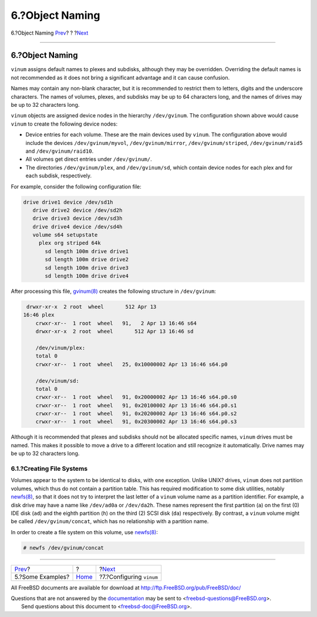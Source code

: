 ================
6.?Object Naming
================

.. raw:: html

   <div class="navheader">

6.?Object Naming
`Prev <vinum-examples.html>`__?
?
?\ `Next <vinum-config.html>`__

--------------

.. raw:: html

   </div>

.. raw:: html

   <div class="sect1">

.. raw:: html

   <div class="titlepage" xmlns="">

.. raw:: html

   <div>

.. raw:: html

   <div>

6.?Object Naming
----------------

.. raw:: html

   </div>

.. raw:: html

   </div>

.. raw:: html

   </div>

``vinum`` assigns default names to plexes and subdisks, although they
may be overridden. Overriding the default names is not recommended as it
does not bring a significant advantage and it can cause confusion.

Names may contain any non-blank character, but it is recommended to
restrict them to letters, digits and the underscore characters. The
names of volumes, plexes, and subdisks may be up to 64 characters long,
and the names of drives may be up to 32 characters long.

``vinum`` objects are assigned device nodes in the hierarchy
``/dev/gvinum``. The configuration shown above would cause ``vinum`` to
create the following device nodes:

.. raw:: html

   <div class="itemizedlist">

-  Device entries for each volume. These are the main devices used by
   ``vinum``. The configuration above would include the devices
   ``/dev/gvinum/myvol``, ``/dev/gvinum/mirror``,
   ``/dev/gvinum/striped``, ``/dev/gvinum/raid5`` and
   ``/dev/gvinum/raid10``.

-  All volumes get direct entries under ``/dev/gvinum/``.

-  The directories ``/dev/gvinum/plex``, and ``/dev/gvinum/sd``, which
   contain device nodes for each plex and for each subdisk,
   respectively.

.. raw:: html

   </div>

For example, consider the following configuration file:

.. code:: programlisting

     drive drive1 device /dev/sd1h
        drive drive2 device /dev/sd2h
        drive drive3 device /dev/sd3h
        drive drive4 device /dev/sd4h
        volume s64 setupstate
          plex org striped 64k
            sd length 100m drive drive1
            sd length 100m drive drive2
            sd length 100m drive drive3
            sd length 100m drive drive4

After processing this file,
`gvinum(8) <http://www.FreeBSD.org/cgi/man.cgi?query=gvinum&sektion=8>`__
creates the following structure in ``/dev/gvinum``:

.. code:: programlisting

     drwxr-xr-x  2 root  wheel       512 Apr 13
    16:46 plex
        crwxr-xr--  1 root  wheel   91,   2 Apr 13 16:46 s64
        drwxr-xr-x  2 root  wheel       512 Apr 13 16:46 sd

        /dev/vinum/plex:
        total 0
        crwxr-xr--  1 root  wheel   25, 0x10000002 Apr 13 16:46 s64.p0

        /dev/vinum/sd:
        total 0
        crwxr-xr--  1 root  wheel   91, 0x20000002 Apr 13 16:46 s64.p0.s0
        crwxr-xr--  1 root  wheel   91, 0x20100002 Apr 13 16:46 s64.p0.s1
        crwxr-xr--  1 root  wheel   91, 0x20200002 Apr 13 16:46 s64.p0.s2
        crwxr-xr--  1 root  wheel   91, 0x20300002 Apr 13 16:46 s64.p0.s3

Although it is recommended that plexes and subdisks should not be
allocated specific names, ``vinum`` drives must be named. This makes it
possible to move a drive to a different location and still recognize it
automatically. Drive names may be up to 32 characters long.

.. raw:: html

   <div class="sect2">

.. raw:: html

   <div class="titlepage" xmlns="">

.. raw:: html

   <div>

.. raw:: html

   <div>

6.1.?Creating File Systems
~~~~~~~~~~~~~~~~~~~~~~~~~~

.. raw:: html

   </div>

.. raw:: html

   </div>

.. raw:: html

   </div>

Volumes appear to the system to be identical to disks, with one
exception. Unlike UNIX? drives, ``vinum`` does not partition volumes,
which thus do not contain a partition table. This has required
modification to some disk utilities, notably
`newfs(8) <http://www.FreeBSD.org/cgi/man.cgi?query=newfs&sektion=8>`__,
so that it does not try to interpret the last letter of a ``vinum``
volume name as a partition identifier. For example, a disk drive may
have a name like ``/dev/ad0a`` or ``/dev/da2h``. These names represent
the first partition (``a``) on the first (0) IDE disk (``ad``) and the
eighth partition (``h``) on the third (2) SCSI disk (``da``)
respectively. By contrast, a ``vinum`` volume might be called
``/dev/gvinum/concat``, which has no relationship with a partition name.

In order to create a file system on this volume, use
`newfs(8) <http://www.FreeBSD.org/cgi/man.cgi?query=newfs&sektion=8>`__:

.. code:: screen

    # newfs /dev/gvinum/concat

.. raw:: html

   </div>

.. raw:: html

   </div>

.. raw:: html

   <div class="navfooter">

--------------

+-----------------------------------+-------------------------+-----------------------------------+
| `Prev <vinum-examples.html>`__?   | ?                       | ?\ `Next <vinum-config.html>`__   |
+-----------------------------------+-------------------------+-----------------------------------+
| 5.?Some Examples?                 | `Home <index.html>`__   | ?7.?Configuring ``vinum``         |
+-----------------------------------+-------------------------+-----------------------------------+

.. raw:: html

   </div>

All FreeBSD documents are available for download at
http://ftp.FreeBSD.org/pub/FreeBSD/doc/

| Questions that are not answered by the
  `documentation <http://www.FreeBSD.org/docs.html>`__ may be sent to
  <freebsd-questions@FreeBSD.org\ >.
|  Send questions about this document to <freebsd-doc@FreeBSD.org\ >.
